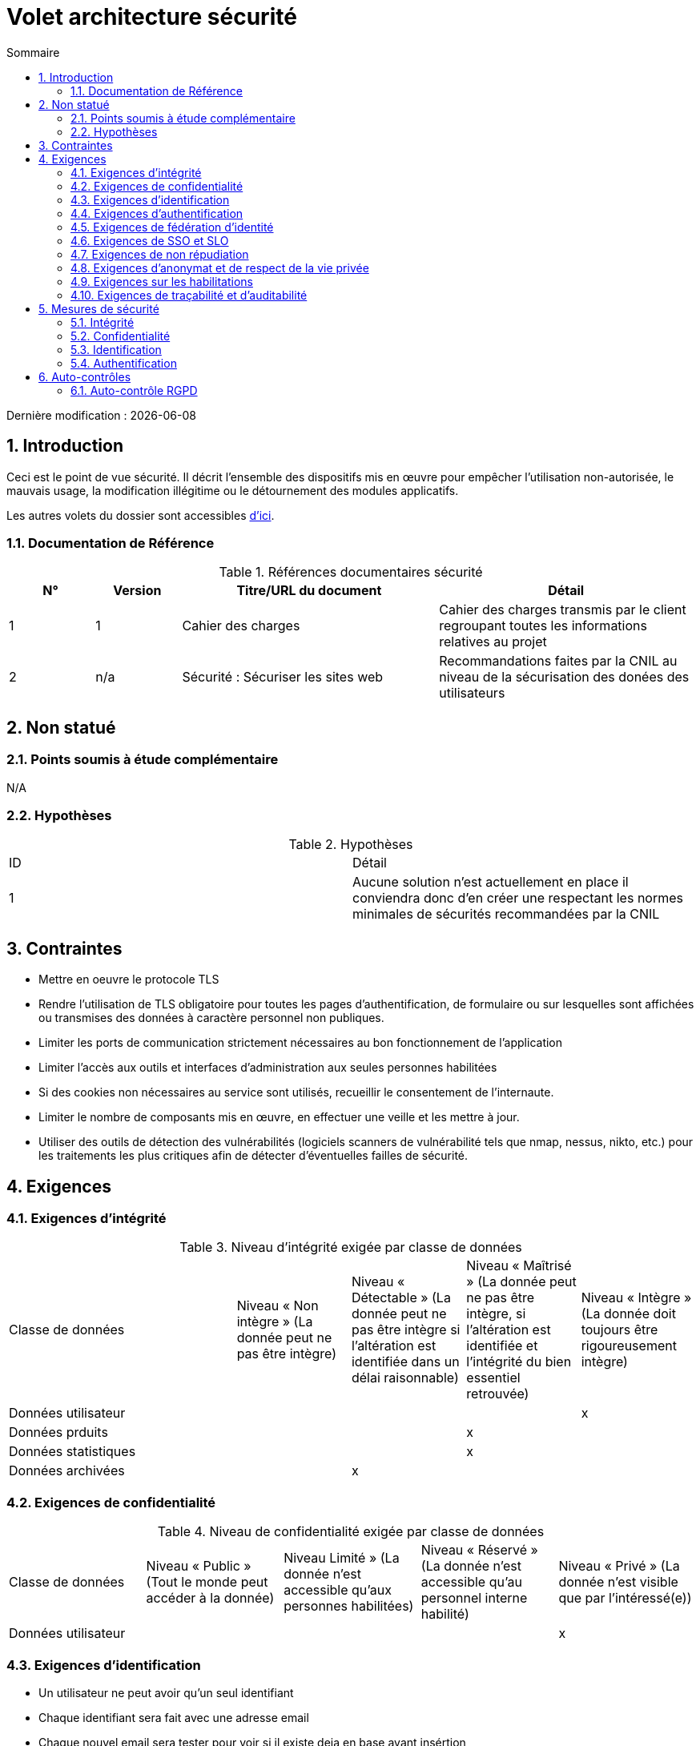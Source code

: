 
= Volet architecture sécurité
:sectnumlevels: 4
:toclevels: 4
:sectnums: 4
:toc: left
:icons: font
:toc-title: Sommaire

Dernière modification : {docdate}

== Introduction

Ceci est le point de vue sécurité. Il décrit l'ensemble des dispositifs mis en œuvre pour empêcher l'utilisation non-autorisée, le mauvais usage, la modification illégitime ou le détournement des modules applicatifs.

Les autres volets du dossier sont accessibles link:./README.adoc[d'ici].

=== Documentation de Référence

.Références documentaires sécurité
[cols="1,1,3,3"]
|====
|N°|Version|Titre/URL du document|Détail

|1|1|Cahier des charges|Cahier des charges transmis par le client regroupant toutes les informations relatives au projet
|2|n/a|Sécurité : Sécuriser les sites web|Recommandations faites par la CNIL au niveau de la sécurisation des donées des utilisateurs
|====

== Non statué

=== Points soumis à étude complémentaire

N/A

=== Hypothèses

.Hypothèses
|====
|ID|Détail
|1| Aucune solution n'est actuellement en place il conviendra donc d'en créer une respectant les normes minimales de sécurités  recommandées par la CNIL
|====

== Contraintes

- Mettre en oeuvre le protocole TLS
- Rendre l’utilisation de TLS obligatoire pour toutes les pages d’authentification, de formulaire ou sur lesquelles sont affichées ou transmises des données à caractère personnel non publiques.
- Limiter les ports de communication strictement nécessaires au bon fonctionnement de l'application
- Limiter l’accès aux outils et interfaces d’administration aux seules personnes habilitées
- Si des cookies non nécessaires au service sont utilisés, recueillir le consentement de l’internaute.
- Limiter le nombre de composants mis en œuvre, en effectuer une veille et les mettre à jour.
- Utiliser des outils de détection des vulnérabilités (logiciels scanners de vulnérabilité tels que nmap, nessus, nikto, etc.) pour les traitements les plus critiques afin de détecter d’éventuelles failles de sécurité.

== Exigences

[[exigences-integrite]]
=== Exigences d'intégrité

.Niveau d'intégrité exigée par classe de données
[cols='2,1,1,1,1']
|====
|Classe de données
|Niveau « Non intègre » ([small]#La donnée peut ne pas être intègre)#
|Niveau « Détectable » ([small]#La donnée peut ne pas être intègre si l'altération est identifiée dans un délai raisonnable)#
|Niveau « Maîtrisé » ([small]#La donnée peut ne pas être intègre, si l'altération est identifiée et l'intégrité du bien essentiel retrouvée)#
|Niveau « Intègre » ([small]#La donnée doit toujours être rigoureusement intègre)#
|Données utilisateur||||x
|Données prduits|||x|
|Données statistiques|||x|
|Données archivées||x||
|====


=== Exigences de confidentialité

.Niveau de confidentialité exigée par classe de données
|====
|Classe de données |Niveau « Public » ([small]#Tout le monde peut accéder à la donnée)# |Niveau  Limité » ([small]#La donnée n’est accessible qu’aux personnes habilitées)# |Niveau « Réservé » ([small]#La donnée n’est accessible qu’au personnel interne habilité)# |Niveau « Privé » ([small]#La donnée n’est visible que par l’intéressé(e))#
|Données utilisateur||||x|
|====

[[exigences-identification]]
=== Exigences d'identification

- Un utilisateur ne peut avoir qu'un seul identifiant
- Chaque identifiant sera fait avec une adresse email 
- Chaque nouvel email sera tester pour voir si il existe deja en base avant insértion 
- Chaque email ser testé avec une regex pour voir si il est valide

[[exigences-authentification]]
=== Exigences d'authentification

.Exigence d'authentification par cas d'utilisation
|====
|Cas d’authentification |Mot de passe respectant la politique de mot de passe |Clé publique ssh connue| OTP par Token |Biométrie |Connaissance de données métier |E-mail d’activation |Délégation authentification
|Connexion|x||||||x
|Modification compte|x||||||x
|Création compte||||||x|

|====

[[exigence-federation-identite]]
=== Exigences de fédération d’identité

L’identification et l’authentification seront externalisés au fournisseur d’identité Auth0 pour simplifier la gestion de la sécurité et réduire les coûts de développement et d’exploitation.

=== Exigences de SSO et SLO
N/A

=== Exigences de non répudiation

.Besoins de non-répudiation
|===
|Donnée signée|Origine du certificat client|Origine du certificat serveur
|pièce d'identitée|Administration publique|
|Justificatif de domicile|Administration pblique, prestataire de service|

|===

[[exigence-anonymat]]
=== Exigences d'anonymat et de respect de la vie privée

- Aucunes données relatives à la santé ne seront enregistrées 

- Aucune donnée raciale, politique, syndicales, religieuse ou d’orientation sexuelle ne pourra être stockée sous quelque forme que ce soit dans le SI.

- En application de la directive européenne « paquet telecom », un bandeau devra informer l’usager de la présence de cookies.

- En application du RGPD, un consentement explicite des utilisateurs dans la conservation de leurs données personnelles de santé sera proposé.

=== Exigences sur les habilitations

.Matrice de rôles
|===
|_Groupe ou utilisateur_|Rôle `consultation`|Rôle `modification`|Rôle `suppression`|Rôle `asministration`
|Admin|x|x|x|x
|Utilisateur|x|||
|Client|x|x|x|

|===

=== Exigences de traçabilité et d'auditabilité

- Pour les connections administrateur, il parait necessaire de garder pour chaque connexions :  le nom, la date et en cas de modification l’ancienne et la nouvelle valeur.

- Toute tentative d'intrusion dans le SI devra être détectée (dans la mesure du possible).

- L'historique des commandes de chaque client devra etre tracable 

.Données à conserver pour preuves
|===
|Donnée|Objectif|Durée de rétention
|Log complet (IP, heure GMT, détail) des commandes passées sur le site|Prouver que la commande a été passée| 1an
|Log complet (User, heure GMT, Ancienne/Nouvelle modification) des modifications faites sur le site|Eviter perte de données| 1 an
|Date et contenu du mail de confirmation de commande|Prouver que le mail de validation de commande a été envoyé|2 ans
|Date et contenu du mail de cofirmation de paiement|Prouver que le mail de validation de paiement a été envoyé|2 ans

|===

== Mesures de sécurité

=== Intégrité

Dispositifs répondant aux <<exigences-integrite,exigences d'intégrité>> :

TBD

=== Confidentialité

Dispositifs répondant aux <<Exigences de confidentialité>> :

TBD

=== Identification

Dispositifs répondant aux <<exigences-identification,exigences d'identification>> :

- Pour assurer la non réutilisation des ID des comptes supprimés, une table d’historique sera ajoutée dans l’application et requêtée avant toute création de nouveau compte.

=== Authentification

Dispositifs répondant aux <<exigences-authentification,exigences d'authentification>> :

- L’authentification des internautes inscrits se fera par login/mot de passe (respectant la politique de mot de passe P)

- L'accès aux pages paniers et paiment des internautes inscrits se fera par l'utilisation d'un token Auth

- L’authentification des internautes à l’inscription se fera via la validation d'un email de confirmation

- Les mots de passe ne seront en aucun cas conservés mais stockés sous la forme de digest bcrypt.

== Auto-contrôles

=== Auto-contrôle RGPD

.Checklist d'auto-contrôle de respect du RGPD
|===
|Exigence RGPD |Prise en compte ? |Mesures techniques entreprises
|Registre du traitement de données personnelles|x|Liste des traitements et données personnelles dans le document XYZ
|Pas de données personnelles inutiles|x|Vérifié, la rétention de numéro de CB a été supprimée car inutile.
|Droits des personnes (information, accès, rectification, opposition, effacement, portabilité et limitation du traitement.)|x|Oui, traitement manuel sur demande depuis le formulaire, traitement en 1 mois max
|Sécurisation des données|x|	
Oui, voir les mesures listées dans ce document notamment sur la confidentialité, audibilité et intégrité.
|===
